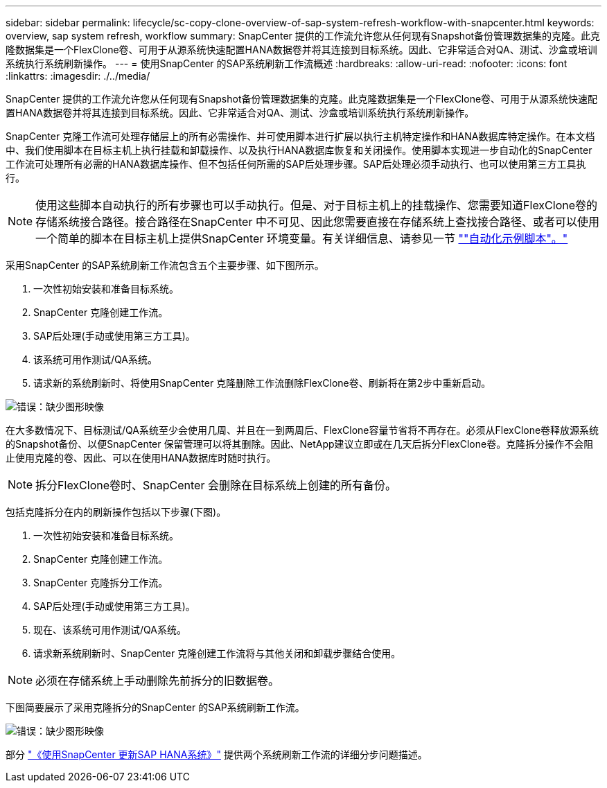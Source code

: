---
sidebar: sidebar 
permalink: lifecycle/sc-copy-clone-overview-of-sap-system-refresh-workflow-with-snapcenter.html 
keywords: overview, sap system refresh, workflow 
summary: SnapCenter 提供的工作流允许您从任何现有Snapshot备份管理数据集的克隆。此克隆数据集是一个FlexClone卷、可用于从源系统快速配置HANA数据卷并将其连接到目标系统。因此、它非常适合对QA、测试、沙盒或培训系统执行系统刷新操作。 
---
= 使用SnapCenter 的SAP系统刷新工作流概述
:hardbreaks:
:allow-uri-read: 
:nofooter: 
:icons: font
:linkattrs: 
:imagesdir: ./../media/


[role="lead"]
SnapCenter 提供的工作流允许您从任何现有Snapshot备份管理数据集的克隆。此克隆数据集是一个FlexClone卷、可用于从源系统快速配置HANA数据卷并将其连接到目标系统。因此、它非常适合对QA、测试、沙盒或培训系统执行系统刷新操作。

SnapCenter 克隆工作流可处理存储层上的所有必需操作、并可使用脚本进行扩展以执行主机特定操作和HANA数据库特定操作。在本文档中、我们使用脚本在目标主机上执行挂载和卸载操作、以及执行HANA数据库恢复和关闭操作。使用脚本实现进一步自动化的SnapCenter 工作流可处理所有必需的HANA数据库操作、但不包括任何所需的SAP后处理步骤。SAP后处理必须手动执行、也可以使用第三方工具执行。


NOTE: 使用这些脚本自动执行的所有步骤也可以手动执行。但是、对于目标主机上的挂载操作、您需要知道FlexClone卷的存储系统接合路径。接合路径在SnapCenter 中不可见、因此您需要直接在存储系统上查找接合路径、或者可以使用一个简单的脚本在目标主机上提供SnapCenter 环境变量。有关详细信息、请参见一节 link:sc-copy-clone-automation-example-scripts.html[""自动化示例脚本"。"]

采用SnapCenter 的SAP系统刷新工作流包含五个主要步骤、如下图所示。

. 一次性初始安装和准备目标系统。
. SnapCenter 克隆创建工作流。
. SAP后处理(手动或使用第三方工具)。
. 该系统可用作测试/QA系统。
. 请求新的系统刷新时、将使用SnapCenter 克隆删除工作流删除FlexClone卷、刷新将在第2步中重新启动。


image:sc-copy-clone-image7.png["错误：缺少图形映像"]

在大多数情况下、目标测试/QA系统至少会使用几周、并且在一到两周后、FlexClone容量节省将不再存在。必须从FlexClone卷释放源系统的Snapshot备份、以便SnapCenter 保留管理可以将其删除。因此、NetApp建议立即或在几天后拆分FlexClone卷。克隆拆分操作不会阻止使用克隆的卷、因此、可以在使用HANA数据库时随时执行。


NOTE: 拆分FlexClone卷时、SnapCenter 会删除在目标系统上创建的所有备份。

包括克隆拆分在内的刷新操作包括以下步骤(下图)。

. 一次性初始安装和准备目标系统。
. SnapCenter 克隆创建工作流。
. SnapCenter 克隆拆分工作流。
. SAP后处理(手动或使用第三方工具)。
. 现在、该系统可用作测试/QA系统。
. 请求新系统刷新时、SnapCenter 克隆创建工作流将与其他关闭和卸载步骤结合使用。



NOTE: 必须在存储系统上手动删除先前拆分的旧数据卷。

下图简要展示了采用克隆拆分的SnapCenter 的SAP系统刷新工作流。

image:sc-copy-clone-image8.png["错误：缺少图形映像"]

部分 link:sc-copy-clone-sap-hana-system-refresh-with-snapcenter.html["《使用SnapCenter 更新SAP HANA系统》"] 提供两个系统刷新工作流的详细分步问题描述。
